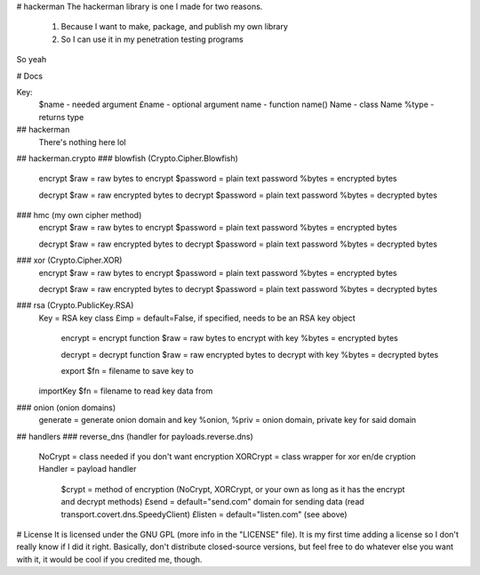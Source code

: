 # hackerman
The hackerman library is one I made for two reasons.

	1. Because I want to make, package, and publish my own library
	2. So I can use it in my penetration testing programs

So yeah

# Docs

Key:
	$name - needed argument
	£name - optional argument
	name - function name()
	Name - class Name
	%type - returns type

## hackerman
	There's nothing here lol
## hackerman.crypto
### blowfish (Crypto.Cipher.Blowfish)
	encrypt
	$raw = raw bytes to encrypt
	$password = plain text password
	%bytes = encrypted bytes

	decrypt
	$raw = raw encrypted bytes to decrypt
	$password = plain text password
	%bytes = decrypted bytes
### hmc (my own cipher method)
	encrypt
	$raw = raw bytes to encrypt
	$password = plain text password
	%bytes = encrypted bytes

	decrypt
	$raw = raw encrypted bytes to decrypt
	$password = plain text password
	%bytes = decrypted bytes
### xor (Crypto.Cipher.XOR)
	encrypt
	$raw = raw bytes to encrypt
	$password = plain text password
	%bytes = encrypted bytes

	decrypt
	$raw = raw encrypted bytes to decrypt
	$password = plain text password
	%bytes = decrypted bytes
### rsa (Crypto.PublicKey.RSA)
	Key = RSA key class
	£imp = default=False, if specified, needs to be an RSA key object
		encrypt = encrypt function
		$raw = raw bytes to encrypt with key
		%bytes = encrypted bytes

		decrypt = decrypt function
		$raw = raw encrypted bytes to decrypt with key
		%bytes = decrypted bytes

		export
		$fn = filename to save key to

	importKey
	$fn = filename to read key data from
### onion (onion domains)
	generate = generate onion domain and key
	%onion, %priv = onion domain, private key for said domain

## handlers
### reverse_dns (handler for payloads.reverse.dns)
	NoCrypt = class needed if you don't want encryption
	XORCrypt = class wrapper for xor en/de cryption
	Handler = payload handler
		$crypt = method of encryption (NoCrypt, XORCrypt, or your own as long as it has the encrypt and decrypt methods)
		£send = default="send.com" domain for sending data (read transport.covert.dns.SpeedyClient)
		£listen = default="listen.com" (see above)



# License
It is licensed under the GNU GPL (more info in the "LICENSE" file). It is my first time adding a license so I don't really know if I did it right.
Basically, don't distribute closed-source versions, but feel free to do whatever else you want with it, it would be cool if you credited me, though.



